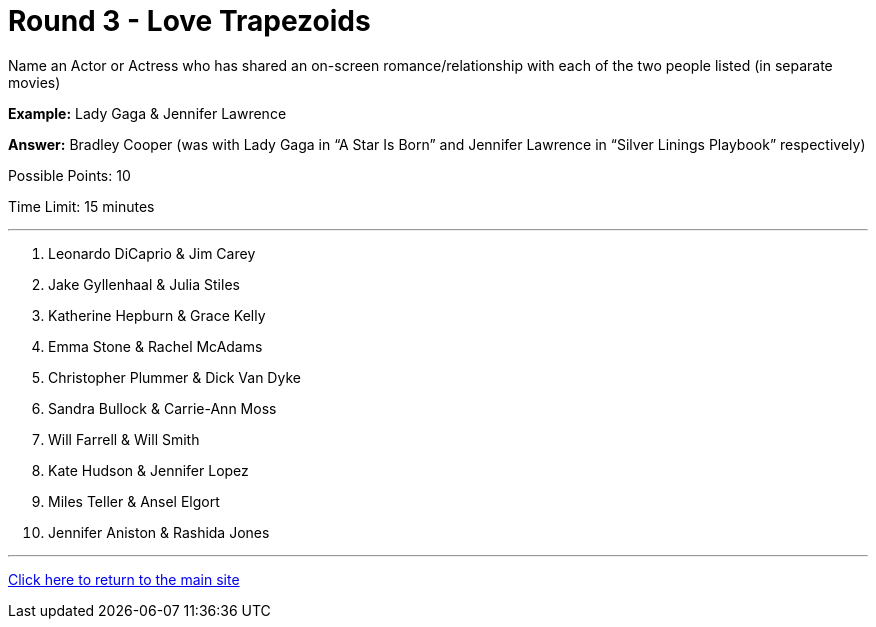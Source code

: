= Round 3 - Love Trapezoids 

====
Name an Actor or Actress who has shared an on-screen romance/relationship with each of the two people listed (in separate movies)

*Example:* Lady Gaga & Jennifer Lawrence

*Answer:* Bradley Cooper (was with Lady Gaga in “A Star Is Born” and Jennifer Lawrence in “Silver Linings Playbook” respectively)

Possible Points: 10

Time Limit: 15 minutes
====

'''

1. Leonardo DiCaprio & Jim Carey

2. Jake Gyllenhaal & Julia Stiles

3. Katherine Hepburn & Grace Kelly

4. Emma Stone & Rachel McAdams

5. Christopher Plummer & Dick Van Dyke

6. Sandra Bullock & Carrie-Ann Moss

7. Will Farrell & Will Smith

8. Kate Hudson & Jennifer Lopez

9. Miles Teller & Ansel Elgort

10. Jennifer Aniston & Rashida Jones

'''

link:../../../index.html[Click here to return to the main site]